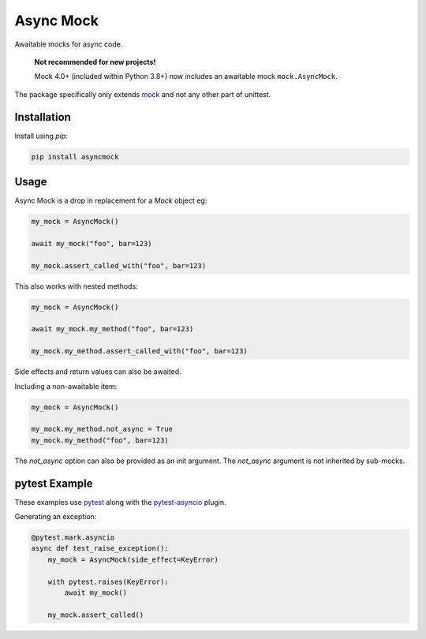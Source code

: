 ##########
Async Mock
##########

Awaitable mocks for async code.

.. highlights::
   **Not recommended for new projects!**
 
   Mock 4.0+ (included within Python 3.8+) now includes an awaitable mock ``mock.AsyncMock``.   
      
.. image:: https://img.shields.io/badge/code%20style-black-000000.svg
   :target: https://github.com/ambv/black
      :alt: Once you go Black...

.. image:: https://travis-ci.org/timsavage/asyncmock.svg?branch=master
    :target: https://travis-ci.org/timsavage/asyncmock

.. image:: https://img.shields.io/pypi/l/asyncmock.svg
    :target: https://pypi.python.org/pypi/asyncmock

.. image:: https://img.shields.io/pypi/pyversions/asyncmock.svg
    :target: https://pypi.python.org/pypi/asyncmock

.. image::  https://img.shields.io/pypi/status/asyncmock.svg
    :target: https://pypi.python.org/pypi/asyncmock

.. image:: https://img.shields.io/pypi/implementation/asyncmock.svg
    :target: https://pypi.python.org/pypi/asyncmock

The package specifically only extends mock_ and not any other part of unittest.

.. _mock: https://mock.readthedocs.io/en/latest/


Installation
============

Install using *pip*:

.. code-block:: bash

    pip install asyncmock


Usage
=====

Async Mock is a drop in replacement for a `Mock` object eg:

.. code-block:: python

    my_mock = AsyncMock()

    await my_mock("foo", bar=123)

    my_mock.assert_called_with("foo", bar=123)


This also works with nested methods:

.. code-block:: python

    my_mock = AsyncMock()

    await my_mock.my_method("foo", bar=123)

    my_mock.my_method.assert_called_with("foo", bar=123)


Side effects and return values can also be awaited.

Including a non-awaitable item:

.. code-block:: python

    my_mock = AsyncMock()

    my_mock.my_method.not_async = True
    my_mock.my_method("foo", bar=123)


The `not_async` option can also be provided as an init argument. The `not_async` 
argument is not inherited by sub-mocks.


pytest Example
==============

These examples use pytest_ along with the pytest-asyncio_ plugin.

.. _pytest: https://docs.pytest.org/en/latest/
.. _pytest-asyncio: https://github.com/pytest-dev/pytest-asyncio


Generating an exception:

.. code-block:: python

    @pytest.mark.asyncio
    async def test_raise_exception():
        my_mock = AsyncMock(side_effect=KeyError)

        with pytest.raises(KeyError):
            await my_mock()

        my_mock.assert_called()

